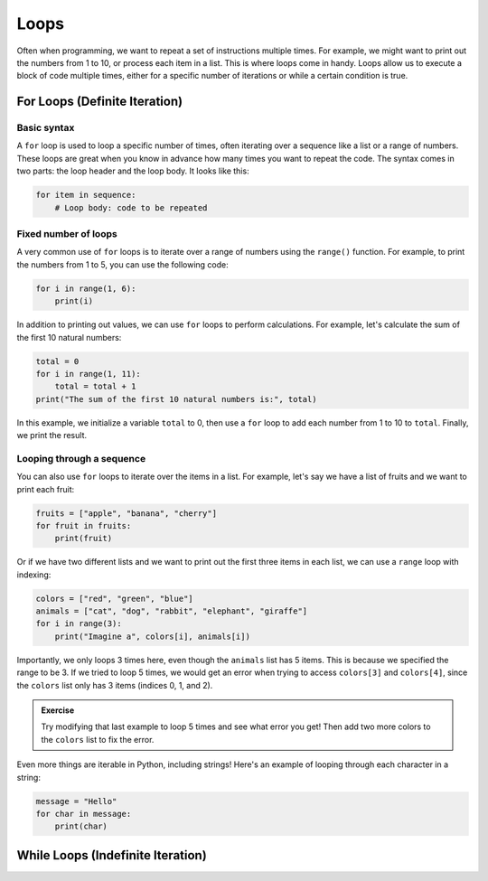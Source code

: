Loops
=====

Often when programming, we want to repeat a set of instructions multiple times. For example, we might want to print out the numbers from 1 to 10, or process each item in a list. This is where loops come in handy. Loops allow us to execute a block of code multiple times, either for a specific number of iterations or while a certain condition is true.

For Loops (Definite Iteration)
------------------------------

Basic syntax
^^^^^^^^^^^^

A ``for`` loop is used to loop a specific number of times, often iterating over a sequence like a list or a range of numbers. These loops are great when you know in advance how many times you want to repeat the code. The syntax comes in two parts: the loop header and the loop body. It looks like this:

.. code-block:: python

    for item in sequence:
        # Loop body: code to be repeated

Fixed number of loops
^^^^^^^^^^^^^^^^^^^^^

A very common use of ``for`` loops is to iterate over a range of numbers using the ``range()`` function. For example, to print the numbers from 1 to 5, you can use the following code:

.. margin::

    Note: The ``range()`` function generates numbers starting from the first argument up to, but not including, the second argument. Such that ``range(1, 6)`` produces the numbers 1, 2, 3, 4, and 5.

    This may seem weird at first, but it's useful for list indices that are zero-based (starting from 0).

.. code-block:: python

    for i in range(1, 6):
        print(i)

In addition to printing out values, we can use ``for`` loops to perform calculations. For example, let's calculate the sum of the first 10 natural numbers:

.. code-block:: python

    total = 0
    for i in range(1, 11):
        total = total + 1
    print("The sum of the first 10 natural numbers is:", total)

In this example, we initialize a variable ``total`` to 0, then use a ``for`` loop to add each number from 1 to 10 to ``total``. Finally, we print the result.

Looping through a sequence
^^^^^^^^^^^^^^^^^^^^^^^^^^

You can also use ``for`` loops to iterate over the items in a list. For example, let's say we have a list of fruits and we want to print each fruit:

.. code-block:: python

    fruits = ["apple", "banana", "cherry"]
    for fruit in fruits:
        print(fruit)

Or if we have two different lists and we want to print out the first three items in each list, we can use a ``range`` loop with indexing:

.. code-block:: python

    colors = ["red", "green", "blue"]
    animals = ["cat", "dog", "rabbit", "elephant", "giraffe"]
    for i in range(3):
        print("Imagine a", colors[i], animals[i])

Importantly, we only loops 3 times here, even though the ``animals`` list has 5 items. This is because we specified the range to be 3. If we tried to loop 5 times, we would get an error when trying to access ``colors[3]`` and ``colors[4]``, since the ``colors`` list only has 3 items (indices 0, 1, and 2).

.. admonition:: Exercise

    Try modifying that last example to loop 5 times and see what error you get! Then add two more colors to the ``colors`` list to fix the error.

Even more things are iterable in Python, including strings! Here's an example of looping through each character in a string:

.. code-block:: python

    message = "Hello"
    for char in message:
        print(char)


While Loops (Indefinite Iteration)
----------------------------------